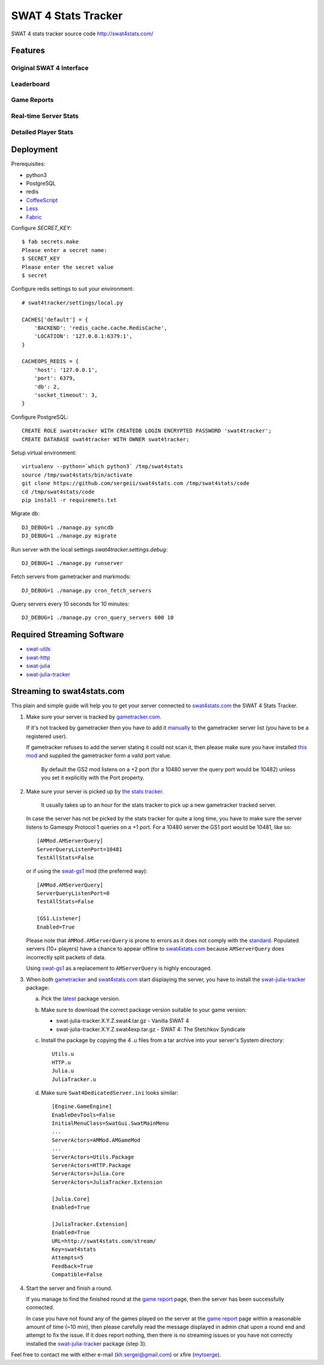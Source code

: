 SWAT 4 Stats Tracker
%%%%%%%%%%%%%%%%%%%%

SWAT 4 stats tracker source code http://swat4stats.com/

.. image:: https://requires.io/github/sergeii/swat4stats.com/requirements.png?branch=master
     :target: https://requires.io/github/sergeii/swat4stats.com/requirements/?branch=master
     :alt: Requirements Status

Features
========

Original SWAT 4 Interface
^^^^^^^^^^^^^^^^^^^^^^^^^

.. image:: https://raw.githubusercontent.com/sergeii/swat4stats.com/master/docs/screenshots/main.png


Leaderboard
^^^^^^^^^^^

.. image:: https://raw.githubusercontent.com/sergeii/swat4stats.com/master/docs/screenshots/leaderboard.png


Game Reports
^^^^^^^^^^^^

.. image:: https://raw.githubusercontent.com/sergeii/swat4stats.com/master/docs/screenshots/game.png


Real-time Server Stats
^^^^^^^^^^^^^^^^^^^^^^

.. image:: https://raw.githubusercontent.com/sergeii/swat4stats.com/master/docs/screenshots/servers.png


Detailed Player Stats
^^^^^^^^^^^^^^^^^^^^^

.. image:: https://raw.githubusercontent.com/sergeii/swat4stats.com/master/docs/screenshots/profile.png

.. image:: https://raw.githubusercontent.com/sergeii/swat4stats.com/master/docs/screenshots/profile2.png


Deployment
==========

Prerequisites:

* python3
* PostgreSQL
* redis
* `CoffeeScript <http://coffeescript.org/>`_
* `Less <http://lesscss.org/>`_ 
* `Fabric <http://www.fabfile.org/>`_


Configure `SECRET_KEY`::

    $ fab secrets.make
    Please enter a secret name:
    $ SECRET_KEY
    Please enter the secret value
    $ secret

Configure redis settings to suit your environment::
    
    # swat4tracker/settings/local.py

    CACHES['default'] = {
        'BACKEND': 'redis_cache.cache.RedisCache',
        'LOCATION': '127.0.0.1:6379:1',
    }

    CACHEOPS_REDIS = {
        'host': '127.0.0.1',
        'port': 6379,
        'db': 2,
        'socket_timeout': 3,
    }

Configure PostgreSQL::

    CREATE ROLE swat4tracker WITH CREATEDB LOGIN ENCRYPTED PASSWORD 'swat4tracker';
    CREATE DATABASE swat4tracker WITH OWNER swat4tracker;

Setup virtual environment::

    virtualenv --python=`which python3` /tmp/swat4stats
    source /tmp/swat4stats/bin/activate
    git clone https://github.com/sergeii/swat4stats.com /tmp/swat4stats/code
    cd /tmp/swat4stats/code
    pip install -r requiremets.txt

Migrate db::

    DJ_DEBUG=1 ./manage.py syncdb
    DJ_DEBUG=1 ./manage.py migrate

Run server with the local settings `swat4tracker.settings.debug`::

    DJ_DEBUG=1 ./manage.py runserver

Fetch servers from gametracker and markmods::
    
    DJ_DEBUG=1 ./manage.py cron_fetch_servers

Query servers every 10 seconds for 10 minutes::

    DJ_DEBUG=1 ./manage.py cron_query_servers 600 10

Required Streaming Software
===========================
* `swat-utils <https://github.com/sergeii/swat-utils>`_
* `swat-http <https://github.com/sergeii/swat-http>`_
* `swat-julia <https://github.com/sergeii/swat-julia>`_
* `swat-julia-tracker <https://github.com/sergeii/swat-julia-tracker>`_

Streaming to swat4stats.com
===========================
This plain and simple guide will help you to get your server connected to `swat4stats.com <http://swat4stats.com/>`_ the SWAT 4 Stats Tracker.

1. Make sure your server is tracked by `gametracker.com <http://www.gametracker.com/search/swat4/>`_.

   .. image:: https://raw.githubusercontent.com/sergeii/swat4stats.com/master/docs/screenshots/stream_gt1.png

   If it's not tracked by gametracker then you have to add it `manually <http://www.gametracker.com/servers/>`_ to the gametracker server list (you have to be a registered user).

   .. image:: https://raw.githubusercontent.com/sergeii/swat4stats.com/master/docs/screenshots/stream_gt2.png

   If gametracker refuses to add the server stating it could not scan it, then please make sure you have installed `this mod <http://github.com/sergeii/swat-gs2>`_ and supplied the gametracker form a valid port value. 

     By default the GS2 mod listens on a +2 port (for a 10480 server the query port would be 10482) unless you set it explicitly with the Port property.

2. Make sure your server is picked up by `the stats tracker <http://swat4stats.com/servers/>`_.

     It usually takes up to an hour for the stats tracker to pick up a new gametracker tracked server.

   In case the server has not be picked by the stats tracker for quite a long time, you have to make sure the server listens to Gamespy Protocol 1 queries on a +1 port. For a 10480 server the GS1 port would be 10481, like so::

         [AMMod.AMServerQuery]
         ServerQueryListenPort=10481
         TestAllStats=False

   or if using the `swat-gs1 <https://github.com/sergeii/swat-gs1>`_ mod (the preferred way)::

         [AMMod.AMServerQuery]
         ServerQueryListenPort=0
         TestAllStats=False

         [GS1.Listener]
         Enabled=True

   Please note that ``AMMod.AMServerQuery`` is prone to errors as it does not comply with the `standard <http://int64.org/docs/gamestat-protocols/gamespy.html>`_. Populated servers (10+ players) have a chance to appear offline to `swat4stats.com <http://swat4stats.com/>`_ because ``AMServerQuery`` does incorrectly split packets of data.

   Using `swat-gs1 <https://github.com/sergeii/swat-gs1>`_ as a replacement to ``AMServerQuery`` is highly encouraged.

3. When both `gametracker <http://www.gametracker.com/search/swat4/>`_ and `swat4stats.com <http://swat4stats.com/servers/>`_ start displaying the server, you have to install the `swat-julia-tracker <https://github.com/sergeii/swat-julia-tracker>`_ package:

   a. Pick the `latest <https://github.com/sergeii/swat-julia-tracker/releases>`_ package version.

   b. Make sure to download the correct package version suitable to your game version:

      * swat-julia-tracker.X.Y.Z.swat4.tar.gz - Vanilla SWAT 4
      * swat-julia-tracker.X.Y.Z.swat4exp.tar.gz - SWAT 4: The Stetchkov Syndicate

   c. Install the package by copying the 4 .u files from a tar archive into your server's System directory::

        Utils.u
        HTTP.u
        Julia.u
        JuliaTracker.u

   d. Make sure ``Swat4DedicatedServer.ini`` looks similar::

        [Engine.GameEngine]
        EnableDevTools=False
        InitialMenuClass=SwatGui.SwatMainMenu
        ...
        ServerActors=AMMod.AMGameMod
        ...
        ServerActors=Utils.Package
        ServerActors=HTTP.Package
        ServerActors=Julia.Core
        ServerActors=JuliaTracker.Extension

        [Julia.Core]
        Enabled=True

        [JuliaTracker.Extension]
        Enabled=True
        URL=http://swat4stats.com/stream/
        Key=swat4stats
        Attempts=5
        Feedback=True
        Compatible=False

4. Start the server and finish a round.

   If you manage to find the finished round at the `game report <http://swat4stats.com/games/history/>`_ page, then the server has been successfully connected.

   .. image:: https://raw.githubusercontent.com/sergeii/swat4stats.com/master/docs/screenshots/stream_history.png

   In case you have not found any of the games played on the server at the `game report <http://swat4stats.com/games/history/>`_ page  within a reasonable amount of time (~10 min), then please carefully read the message displayed in admin chat upon a round end and attempt to fix the issue. If it does report nothing, then there is no streaming issues or you have not correctly installed the `swat-julia-tracker <https://github.com/sergeii/swat-julia-tracker>`_ package (step 3).

Feel free to contact me with either e-mail (kh.sergei@gmail.com) or xfire (`mytserge <http://classic.xfire.com/profile/mytserge/>`_).
